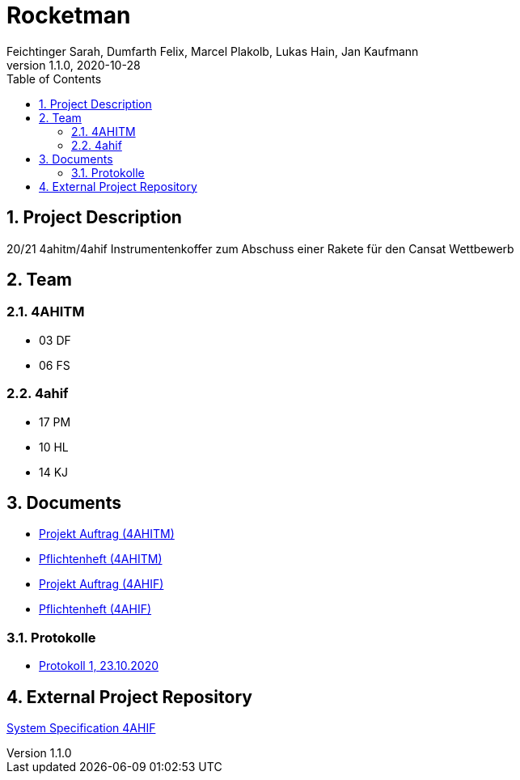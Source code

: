 = Rocketman
Feichtinger Sarah, Dumfarth Felix, Marcel Plakolb, Lukas Hain, Jan Kaufmann
1.1.0, 2020-10-28
:sourcedir: ../src/main/java
:icons: font
:sectnums:    // Nummerierung der Überschriften / section numbering
:toc: left

== Project Description

20/21 4ahitm/4ahif Instrumentenkoffer zum Abschuss einer Rakete für den Cansat Wettbewerb

== Team

=== 4AHITM
* 03 DF
* 06 FS

=== 4ahif
* 17 PM
* 10 HL
* 14 KJ


== Documents
* https://htl-leonding-project.github.io/rocketman/ahitm/proposal[Projekt Auftrag (4AHITM)]

* https://htl-leonding-project.github.io/rocketman/ahitm/system-specification[Pflichtenheft (4AHITM)]

* https://htl-leonding-project.github.io/rocketman/ahif/proposal[Projekt Auftrag (4AHIF)]

* https://htl-leonding-project.github.io/rocketman/ahif/system-specification[Pflichtenheft (4AHIF)]

=== Protokolle
* https://htl-leonding-project.github.io/rocketman/protokoll1_231020[Protokoll 1, 23.10.2020]

== External Project Repository

https://github.com/2021-4ahif-syp/assigment02-system-specification-rocketman[System Specification 4AHIF]